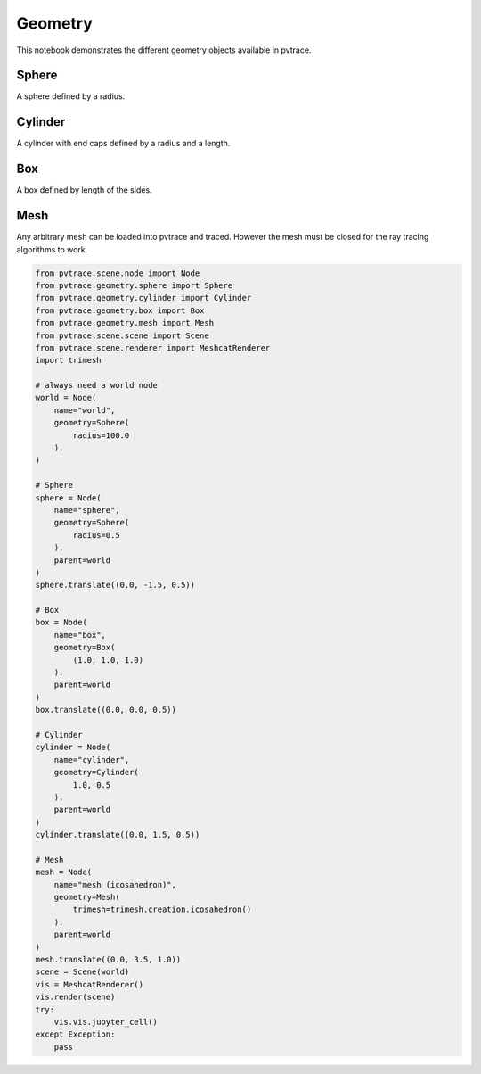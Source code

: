 
Geometry
========

This notebook demonstrates the different geometry objects available in
pvtrace.

Sphere
------

A sphere defined by a radius.

Cylinder
--------

A cylinder with end caps defined by a radius and a length.

Box
---

A box defined by length of the sides.

Mesh
----

Any arbitrary mesh can be loaded into pvtrace and traced. However the
mesh must be closed for the ray tracing algorithms to work.

.. code:: ipython3

    from pvtrace.scene.node import Node
    from pvtrace.geometry.sphere import Sphere
    from pvtrace.geometry.cylinder import Cylinder
    from pvtrace.geometry.box import Box
    from pvtrace.geometry.mesh import Mesh
    from pvtrace.scene.scene import Scene
    from pvtrace.scene.renderer import MeshcatRenderer
    import trimesh
    
    # always need a world node
    world = Node(
        name="world",
        geometry=Sphere(
            radius=100.0
        ),
    )
    
    # Sphere
    sphere = Node(
        name="sphere",
        geometry=Sphere(
            radius=0.5
        ),
        parent=world
    )
    sphere.translate((0.0, -1.5, 0.5))
    
    # Box
    box = Node(
        name="box",
        geometry=Box(
            (1.0, 1.0, 1.0)
        ),
        parent=world
    )
    box.translate((0.0, 0.0, 0.5))
    
    # Cylinder
    cylinder = Node(
        name="cylinder",
        geometry=Cylinder(
            1.0, 0.5
        ),
        parent=world
    )
    cylinder.translate((0.0, 1.5, 0.5))
    
    # Mesh
    mesh = Node(
        name="mesh (icosahedron)",
        geometry=Mesh(
            trimesh=trimesh.creation.icosahedron()
        ),
        parent=world
    )
    mesh.translate((0.0, 3.5, 1.0))
    scene = Scene(world)
    vis = MeshcatRenderer()
    vis.render(scene)
    try:
        vis.vis.jupyter_cell()
    except Exception:
        pass


.. image:: resources/006_1.png
    :width: 600px
    :alt: Visualiser
    :align: center


